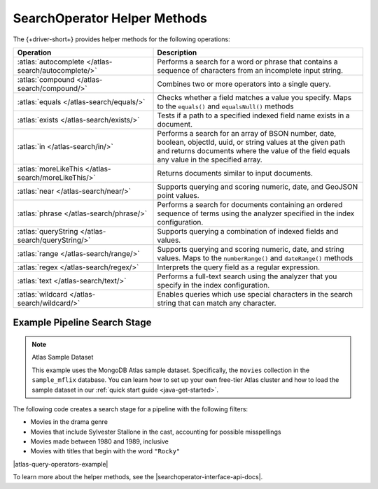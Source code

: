 SearchOperator Helper Methods
-----------------------------

The {+driver-short+} provides helper methods for the following operations:

.. list-table::
   :widths: 40 60
   :header-rows: 1

   * - Operation
     - Description

   * - :atlas:`autocomplete </atlas-search/autocomplete/>`
     - Performs a search for a word or phrase that contains a sequence of
       characters from an incomplete input string.  

   * - :atlas:`compound </atlas-search/compound/>`
     - Combines two or more operators into a single query. 

   * - :atlas:`equals </atlas-search/equals/>` 
     - Checks whether a field matches a value you specify.
       Maps to the ``equals()`` and ``equalsNull()`` methods

   * - :atlas:`exists </atlas-search/exists/>`
     - Tests if a path to a specified indexed field name exists in a document. 

   * - :atlas:`in </atlas-search/in/>`
     - Performs a search for an array of BSON number, date, boolean, objectId,
       uuid, or string values at the given path and returns documents where the
       value of the field equals any value in the specified array.  

   * - :atlas:`moreLikeThis </atlas-search/moreLikeThis/>`
     - Returns documents similar to input documents.  

   * - :atlas:`near </atlas-search/near/>`
     - Supports querying and scoring numeric, date, and GeoJSON point values. 

   * - :atlas:`phrase </atlas-search/phrase/>`
     - Performs a search for documents containing an ordered sequence of terms
       using the analyzer specified in the index configuration.  

   * - :atlas:`queryString  </atlas-search/queryString/>`
     - Supports querying a combination of indexed fields and values.  

   * - :atlas:`range </atlas-search/range/>` 
     - Supports querying and scoring numeric, date, and string values. 
       Maps to the ``numberRange()`` and ``dateRange()`` methods

   * - :atlas:`regex </atlas-search/regex/>`
     - Interprets the query field as a regular expression.   

   * - :atlas:`text </atlas-search/text/>`
     - Performs a full-text search using the analyzer that you specify in the
       index configuration.  

   * - :atlas:`wildcard </atlas-search/wildcard/>`
     - Enables queries which use special characters in the search string that
       can match any character.  

Example Pipeline Search Stage
~~~~~~~~~~~~~~~~~~~~~~~~~~~~~

.. note:: Atlas Sample Dataset

   This example uses the MongoDB Atlas sample dataset. Specifically, the
   ``movies`` collection in the ``sample_mflix`` database. You can learn how
   to  set up your own free-tier Atlas cluster and how to load the sample dataset
   in our :ref:`quick start guide <java-get-started>`.

The following code creates a search stage for a pipeline with the following filters:

- Movies in the drama genre
- Movies that include Sylvester Stallone in the cast, accounting for possible misspellings
- Movies made between 1980 and 1989, inclusive
- Movies with titles that begin with the word ``"Rocky"``

|atlas-query-operators-example|

To learn more about the helper methods, see the |searchoperator-interface-api-docs|.